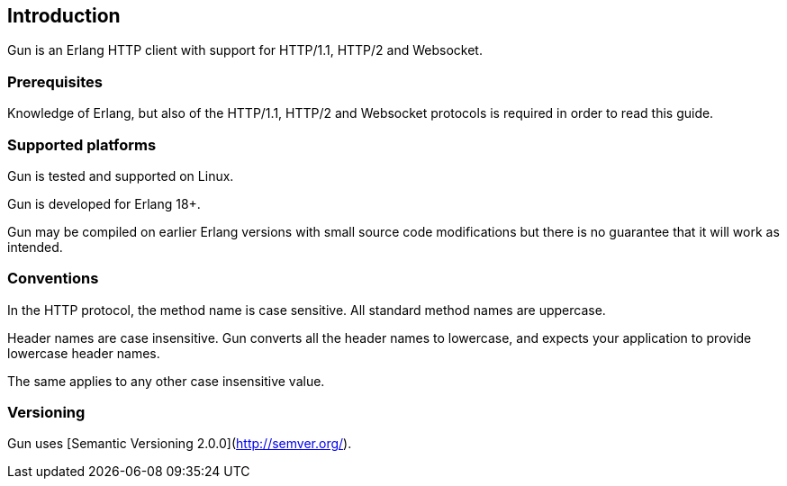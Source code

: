 == Introduction

Gun is an Erlang HTTP client with support for HTTP/1.1, HTTP/2 and Websocket.

=== Prerequisites

Knowledge of Erlang, but also of the HTTP/1.1, HTTP/2 and Websocket
protocols is required in order to read this guide.

=== Supported platforms

Gun is tested and supported on Linux.

Gun is developed for Erlang 18+.

Gun may be compiled on earlier Erlang versions with small source code
modifications but there is no guarantee that it will work as intended.

=== Conventions

In the HTTP protocol, the method name is case sensitive. All standard
method names are uppercase.

Header names are case insensitive. Gun converts all the header names
to lowercase, and expects your application to provide lowercase header
names.

The same applies to any other case insensitive value.

=== Versioning

Gun uses [Semantic Versioning 2.0.0](http://semver.org/).
